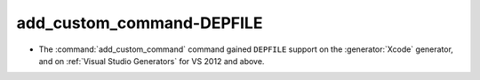 add_custom_command-DEPFILE
--------------------------

* The :command:`add_custom_command` command gained ``DEPFILE`` support on
  the :generator:`Xcode` generator, and on :ref:`Visual Studio Generators`
  for VS 2012 and above.

